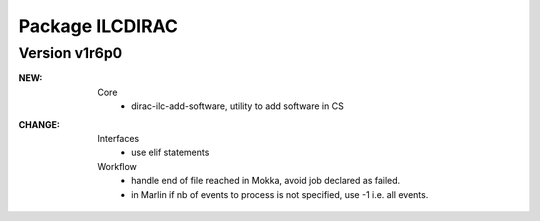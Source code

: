 ----------------
Package ILCDIRAC
----------------

Version v1r6p0
--------------
:NEW:
 Core
  - dirac-ilc-add-software, utility to add software in CS
:CHANGE:
 Interfaces
  - use elif statements
 Workflow
  - handle end of file reached in Mokka, avoid job declared as failed.
  - in Marlin if nb of events to process is not specified, use -1 i.e. all events.

